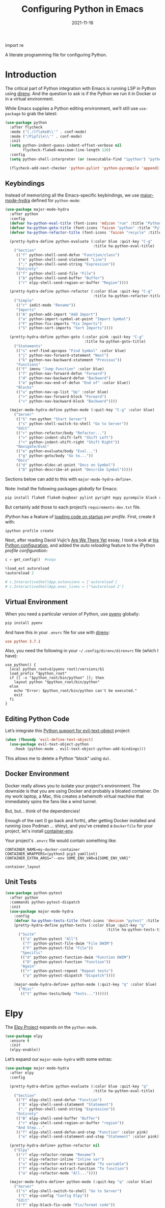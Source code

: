 #+title:  Configuring Python in Emacs
#+author: Howard X. Abrams
#+date:   2021-11-16
#+tags: emacs python programming

import re

A literate programming file for configuring Python.

#+begin_src emacs-lisp :exports none
  ;;; ha-programming-python --- Python configuration. -*- lexical-binding: t; -*-
  ;;
  ;; © 2021-2023 Howard X. Abrams
  ;;   Licensed under a Creative Commons Attribution 4.0 International License.
  ;;   See http://creativecommons.org/licenses/by/4.0/
  ;;
  ;; Author: Howard X. Abrams <http://gitlab.com/howardabrams>
  ;; Maintainer: Howard X. Abrams
  ;; Created: November 16, 2021
  ;;
  ;; This file is not part of GNU Emacs.
  ;;
  ;; *NB:* Do not edit this file. Instead, edit the original literate file at:
  ;;            ~/src/hamacs/ha-programming-python.org
  ;;       And tangle the file to recreate this one.
  ;;
  ;;; Code:
  #+end_src
* Introduction
The critical part of Python integration with Emacs is running LSP in Python using [[file:ha-programming.org::*direnv][direnv]]. And the question to ask is if the Python we run it in Docker or in a virtual environment.

While Emacs supplies a Python editing environment, we’ll still use =use-package= to grab the latest:
#+begin_src emacs-lisp
  (use-package python
    :after flycheck
    :mode ("[./]flake8\\'" . conf-mode)
    :mode ("/Pipfile\\'" . conf-mode)
    :init
    (setq python-indent-guess-indent-offset-verbose nil
          flycheck-flake8-maximum-line-length 120)
    :config
    (setq python-shell-interpreter (or (executable-find "ipython") "python"))

    (flycheck-add-next-checker 'python-pylint 'python-pycompile 'append))
#+end_src

** Keybindings
Instead of memorizing all the Emacs-specific keybindings, we use [[https://github.com/jerrypnz/major-mode-hydra.el][major-mode-hydra]] defined for =python-mode=:

#+BEGIN_SRC emacs-lisp
  (use-package major-mode-hydra
    :after python
    :config
    (defvar ha-python-eval-title (font-icons 'mdicon "run" :title "Python Evaluation"))
    (defvar ha-python-goto-title (font-icons 'faicon "python" :title "Python Symbol References"))
    (defvar ha-python-refactor-title (font-icons 'faicon "recycle" :title "Python Refactoring"))

    (pretty-hydra-define python-evaluate (:color blue :quit-key "C-g"
                                          :title ha-python-eval-title)
      ("Section"
       (("f" python-shell-send-defun "Function/class")
        ("e" python-shell-send-statement "Line")
        (";" python-shell-send-string "Expression"))
       "Entirety"
       (("f" python-shell-send-file "File")
        ("b" python-shell-send-buffer "Buffer")
        ("r" elpy-shell-send-region-or-buffer "Region"))))

    (pretty-hydra-define python-refactor (:color blue :quit-key "C-g"
                                          :title ha-python-refactor-title)
      ("Simple"
       (("r" iedit-mode "Rename"))
       "Imports"
       (("A" python-add-import "Add Import")
        ("a" python-import-symbol-at-point "Import Symbol")
        ("F" python-fix-imports "Fix Imports")
        ("S" python-sort-imports "Sort Imports"))))

    (pretty-hydra-define python-goto (:color pink :quit-key "C-g"
                                      :title ha-python-goto-title)
      ("Statements"
       (("s" xref-find-apropos "Find Symbol" :color blue)
        ("j" python-nav-forward-statement "Next")
        ("k" python-nav-backward-statement "Previous"))
       "Functions"
       (("F" imenu "Jump Function" :color blue)
        ("f" python-nav-forward-defun "Forward")
        ("d" python-nav-backward-defun "Backward")
        ("e" python-nav-end-of-defun "End of" :color blue))
       "Blocks"
       (("u" python-nav-up-list "Up" :color blue)
        (">" python-nav-forward-block "Forward")
        ("<" python-nav-backward-block "Backward"))))

    (major-mode-hydra-define python-mode (:quit-key "C-g" :color blue)
      ("Server"
       (("S" run-python "Start Server")
        ("s" python-shell-switch-to-shell "Go to Server"))
       "Edit"
       (("r" python-refactor/body "Refactor...")
        (">" python-indent-shift-left "Shift Left")
        ("<" python-indent-shift-right "Shift Right"))
       "Navigate/Eval"
       (("e" python-evaluate/body "Eval...")
        ("g" python-goto/body "Go to..."))
       "Docs"
       (("d" python-eldoc-at-point "Docs on Symbol")
        ("D" python-describe-at-point "Describe Symbol")))))
#+end_src

Sections below can add to this with =major-mode-hydra-define+=.

Note: Install the following packages /globally/ for Emacs:
#+begin_src sh
  pip install flake8 flake8-bugbear pylint pyright mypy pycompile black ruff ipython
#+end_src

But certainly add those to each project’s =requirements-dev.txt= file.

iPython has a feature of [[https://ipython.readthedocs.io/en/stable/config/intro.html#python-configuration-files][loading code on startup]] /per profile/. First, create it with:

#+BEGIN_SRC sh
  ipython profile create
#+END_SRC

Next, after reading David Vujic’s [[https://davidvujic.blogspot.com/2025/03/are-we-there-yet.html][Are We There Yet]] essay, I took a look at [[https://github.com/DavidVujic/my-emacs-config?tab=readme-ov-file#python-shell][his Python configuration]], and added the /auto reloading/ feature to the iPython /profile configuration/:

#+BEGIN_SRC python :tangle ~/.ipython/profile_default/ipython_config.py
  c = get_config()  #noqa

  %load_ext autoreload
  %autoreload 2

  # c.InteractiveShellApp.extensions = ['autoreload']
  # c.InteractiveShellApp.exec_lines = ['%autoreload 2']
#+END_SRC

** Virtual Environment
When you need a particular version of Python, use [[https://github.com/pyenv/pyenv][pyenv]] globally:
#+begin_src sh
  pip install pyenv
#+end_src

And have this in your =.envrc= file for use with [[file:ha-programming.org::*Virtual Environments with direnv][direnv]]:
#+begin_src conf
  use python 3.7.1
#+end_src

Also, you need the following in your =~/.config/direnv/direnvrc= file (which I have):
#+begin_src shell
  use_python() {
    local python_root=$(pyenv root)/versions/$1
    load_prefix "$python_root"
    if [[ -x "$python_root/bin/python" ]]; then
      layout python "$python_root/bin/python"
    else
      echo "Error: $python_root/bin/python can't be executed."
      exit
    fi
  }
#+end_src
** Editing Python Code
Let’s integrate this [[https://github.com/wbolster/evil-text-object-python][Python support for evil-text-object]] project:
#+begin_src emacs-lisp
  (when (fboundp 'evil-define-text-object)
    (use-package evil-text-object-python
      :hook (python-mode . evil-text-object-python-add-bindings)))
#+end_src
This allows me to delete a Python “block” using ~dal~.
** Docker Environment
Docker really allows you to isolate your project's environment. The downside is that you are using Docker and probably a bloated container. On my work laptop, a Mac, this creates a behemoth virtual machine that immediately spins the fans like a wind tunnel.

But, but... think of the dependencies!

Enough of the rant (I go back and forth), after getting Docker installed and running (ooo Podman ... shiny), and you've created a =Dockerfile= for your project, let's install [[https://github.com/snbuback/container-env][container-env]].

Your project's =.envrc= file would contain something like:
#+begin_src shell
  CONTAINER_NAME=my-docker-container
  CONTAINER_WRAPPERS=(python3 pip3 yamllint)
  CONTAINER_EXTRA_ARGS="--env SOME_ENV_VAR=${SOME_ENV_VAR}"

  container_layout
#+end_src
** Unit Tests
#+begin_src emacs-lisp
  (use-package python-pytest
    :after python
    :commands python-pytest-dispatch
    :init
    (use-package major-mode-hydra
      :config
      (defvar ha-python-tests-title (font-icons 'devicon "pytest" :title "Python Test Framework"))
      (pretty-hydra-define python-tests (:color blue :quit-key "q"
                                                :title ha-python-tests-title)
        ("Suite"
         (("a" python-pytest "All")
          ("f" python-pytest-file-dwim "File DWIM")
          ("F" python-pytest-file "File"))
         "Specific"
         (("d" python-pytest-function-dwim "Function DWIM")
          ("D" python-pytest-function "Function"))
         "Again"
         (("r" python-pytest-repeat "Repeat tests")
          ("p" python-pytest-dispatch "Dispatch"))))

      (major-mode-hydra-define+ python-mode (:quit-key "q" :color blue)
        ("Misc"
         (("t" python-tests/body "Tests..."))))))
#+end_src
* Elpy
The [[https://elpy.readthedocs.io/en/latest/introduction.html][Elpy Project]] expands on the =python-mode=.

#+BEGIN_SRC emacs-lisp
  (use-package elpy
    :ensure t
    :init
    (elpy-enable))
#+END_SRC

Let’s expand our =major-mode-hydra= with some extras:

#+begin_src emacs-lisp
  (use-package major-mode-hydra
    :after elpy
    :config

    (pretty-hydra-define python-evaluate (:color blue :quit-key "q"
                                          :title ha-python-eval-title)
      ("Section"
       (("F" elpy-shell-send-defun "Function")
        ("E" elpy-shell-send-statement "Statement")
        (";" python-shell-send-string "Expression"))
       "Entirety"
       (("B" elpy-shell-send-buffer "Buffer")
        ("r" elpy-shell-send-region-or-buffer "region"))
       "And Step..."
       (("f" elpy-shell-send-defun-and-step "Function" :color pink)
        ("e" elpy-shell-send-statement-and-step "Statement" :color pink))))

    (pretty-hydra-define+ python-refactor nil
      ("Elpy"
       (("r" elpy-refactor-rename "Rename")
        ("i" elpy-refactor-inline "Inline var")
        ("v" elpy-refactor-extract-variable "To variable")
        ("f" elpy-refactor-extract-function "To function")
        ("a" elpy-refactor-mode "All..."))))

    (major-mode-hydra-define+ python-mode (:quit-key "q" :color blue)
      ("Server"
       (("s" elpy-shell-switch-to-shell "Go to Server")
        ("C" elpy-config "Config Elpy"))
       "Edit"
       (("f" elpy-black-fix-code "Fix/format code"))
       "Docs"
       (("d" elpy-eldoc-documentation "Describe Symbol")
        ("D" elpy-doc "Docs Symbol")))))
#+end_src

* LSP Integration of Python
** Dependencies
Each Python project's =requirements-dev.txt= file would reference the [[https://pypi.org/project/python-lsp-server/][python-lsp-server]] (not the /unmaintained/ project, =python-language-server=):

#+begin_src conf :tangle no
  python-lsp-server[all]
#+end_src

*Note:* This does mean, you would have a =tox.ini= with this line:
#+begin_src conf
  [tox]
  minversion = 1.6
  skipsdist = True
  envlist = linters
  ignore_basepython_conflict = True

  [testenv]
  basepython = python3
  install_command = pip install {opts} {packages}
  deps = -r{toxinidir}/test-requirements.txt
  commands = stestr run {posargs}
             stestr slowest
  # ...
#+end_src
** Pyright
I’m using the Microsoft-supported [[https://github.com/Microsoft/pyright][pyright]] package instead. Adding this to my =requirements.txt= files:
#+begin_src conf :tangle no
  pyright
#+end_src

The [[https://github.com/emacs-lsp/lsp-pyright][pyright package]] works with LSP.

#+begin_src emacs-lisp :tangle no
  (use-package lsp-pyright
      :hook (python-mode . (lambda () (require 'lsp-pyright)))
      :init (when (executable-find "python3")
                (setq lsp-pyright-python-executable-cmd "python3")))
#+end_src
*** Keybindings
Now that the [[file:ha-programming.org::*Language Server Protocol (LSP) Integration][LSP Integration]] is complete, we can stitch the two projects together, by calling =lsp=. I oscillate between automatically turning on LSP mode with every Python file, but I sometimes run into issues when starting, so I conditionally turn it on.

#+begin_src emacs-lisp
  (defvar ha-python-lsp-title (font-icons 'faicon "python" :title "Python LSP"))

  (defun ha-setup-python-lsp ()
    "Configure the keybindings for LSP in Python."
    (interactive)

    (pretty-hydra-define python-lsp (:color blue :quit-key "q"
                                     :title ha-python-lsp-title)
      ("Server"
       (("D" lsp-disconnect "Disconnect")
        ("R" lsp-workspace-restart "Restart")
        ("S" lsp-workspace-shutdown "Shutdown")
        ("?" lsp-describe-session "Describe"))
       "Refactoring"
       (("a" lsp-execute-code-action "Code Actions")
        ("o" lsp-organize-imports "Organize Imports")
        ("l" lsp-avy-lens "Avy Lens"))
       "Toggles"
       (("b" lsp-headerline-breadcrumb-mode "Breadcrumbs")
        ("d" lsp-ui-doc-mode "Documentation Popups")
        ("m" lsp-modeline-diagnostics-mode "Modeline Diagnostics")
        ("s" lsp-ui-sideline-mode "Sideline Mode"))
       ""
       (("t" lsp-toggle-on-type-formatting "Type Formatting")
        ("h" lsp-toggle-symbol-highlight "Symbol Highlighting")
        ("L" lsp-toggle-trace-io "Log I/O"))))

    (pretty-hydra-define+ python-goto (:quit-key "q")
      ("LSP"
       (("g" lsp-find-definition "Definition")
        ("d" lsp-find-declaration "Declaration")
        ("r" lsp-find-references "References")
        ("t" lsp-find-type-definition "Type Definition"))
       "Peek"
       (("D" lsp-ui-peek-find-definitions "Definitions")
        ("I" lsp-ui-peek-find-implementation "Implementations")
        ("R" lsp-ui-peek-find-references "References")
        ("S" lsp-ui-peek-find-workspace-symbol "Symbols"))
       "LSP+"
       (("u" lsp-ui-imenu "UI Menu")
        ("i" lsp-find-implementation "Implementations")
        ("h" lsp-treemacs-call-hierarchy "Hierarchy")
        ("E" lsp-treemacs-errors-list "Error List"))))

    (major-mode-hydra-define+ python-mode nil
      ("Server"
       (("l" python-lsp/body "LSP..."))
       "Edit"
       (("=" lsp-format-region "Format"))
       "Navigate"
       (("A" lsp-workspace-folders-add "Add Folder")
        ("R" lsp-workspace-folders-remove "Remove Folder"))
       "Docs"
       (("D" lsp-describe-thing-at-point "Describe LSP Symbol")
        ("h" lsp-ui-doc-glance "Glance Help")
        ("H" lsp-document-highlight "Highlight"))))

    (call-interactively 'lsp))

  (use-package lsp-mode
    :config
    (major-mode-hydra-define+ python-mode (:quit-key "q")
      ("Server"
       (("L" ha-setup-python-lsp "Start LSP Server")))))

  ;; ----------------------------------------------------------------------
  ;; Missing Symbols to be integrated?
  ;; "0" '("treemacs" . lsp-treemacs-symbols)
  ;; "/" '("complete" . completion-at-point)
  ;; "k" '("check code" . python-check)
  ;; "Fb" '("un-blacklist folder" . lsp-workspace-blacklist-remove)
  ;; "hs" '("signature help" . lsp-signature-activate)
  ;; "tT" '("toggle treemacs integration" . lsp-treemacs-sync-mode)
  ;; "ta" '("toggle modeline code actions" . lsp-modeline-code-actions-mode)
  ;; "th" '("toggle highlighting" . lsp-toggle-symbol-highlight)
  ;; "tl" '("toggle lenses" . lsp-lens-mode)
  ;; "ts" '("toggle signature" . lsp-toggle-signature-auto-activate)
#+end_src
* Project Configuration
I work with a lot of projects with my team where I need to /configure/ the project such that LSP and my Emacs setup works. Let's suppose I could point a function at a project directory, and have it /set it up/:

#+begin_src emacs-lisp
  (defun ha-python-configure-project (proj-directory)
    "Configure PROJ-DIRECTORY for LSP and Python."
    (interactive "DPython Project: ")

    (let ((default-directory proj-directory))
      (unless (f-exists? ".envrc")
        (message "Configuring direnv")
        (with-temp-file ".envrc"
          ;; (insert "use_python 3.7.4\n")
          (insert "layout_python3\n"))
        (direnv-allow))

      (unless (f-exists? ".pip.conf")
        (message "Configuring pip")
        (with-temp-file ".pip.conf"
          (insert "[global]\n")
          (insert "index-url = https://pypi.python.org/simple\n"))
        (shell-command "pipconf --local")
        (shell-command "pip install --upgrade pip"))

      (message "Configuring pip for LSP")
      (with-temp-file "requirements-dev.txt"
        (insert "python-lsp-server[all]\n")

        ;; Let's install these extra packages individually ...
        (insert "pyls-flake8\n")
        ;; (insert "pylsp-mypy")
        ;; (insert "pyls-isort")
        ;; (insert "python-lsp-black")
        ;; (insert "pyls-memestra")
        (insert "pylsp-rope\n"))
      (shell-command "pip install -r requirements-dev.txt")))
#+end_src
* Major Mode Hydra
* Technical Artifacts                                :noexport:
Let's =provide= a name so we can =require= this file:

#+begin_src emacs-lisp :exports none
  (provide 'ha-programming-python)
  ;;; ha-programming-python.el ends here
  #+end_src

#+description: A literate programming file for configuring Python.

#+property:    header-args:sh :tangle no
#+property:    header-args:emacs-lisp  :tangle yes
#+property:    header-args    :results none :eval no-export :comments no mkdirp yes

#+options:     num:nil toc:t todo:nil tasks:nil tags:nil date:nil
#+options:     skip:nil author:nil email:nil creator:nil timestamp:nil
#+infojs_opt:  view:nil toc:t ltoc:t mouse:underline buttons:0 path:http://orgmode.org/org-info.js
